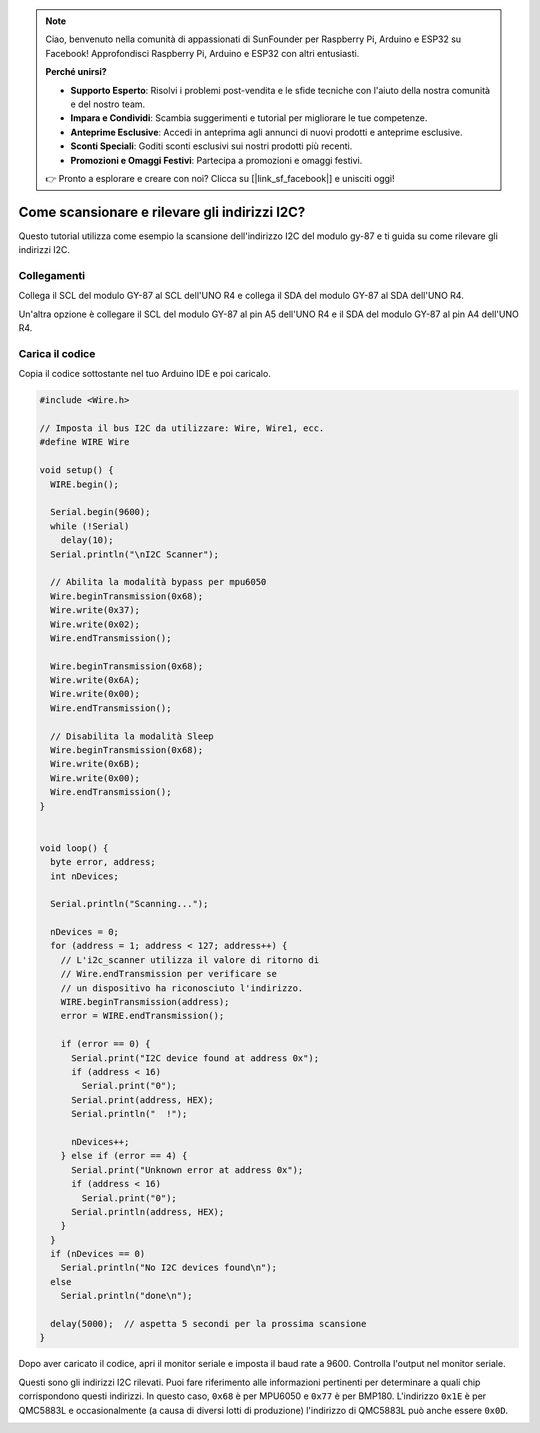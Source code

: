 .. note::

    Ciao, benvenuto nella comunità di appassionati di SunFounder per Raspberry Pi, Arduino e ESP32 su Facebook! Approfondisci Raspberry Pi, Arduino e ESP32 con altri entusiasti.

    **Perché unirsi?**

    - **Supporto Esperto**: Risolvi i problemi post-vendita e le sfide tecniche con l'aiuto della nostra comunità e del nostro team.
    - **Impara e Condividi**: Scambia suggerimenti e tutorial per migliorare le tue competenze.
    - **Anteprime Esclusive**: Accedi in anteprima agli annunci di nuovi prodotti e anteprime esclusive.
    - **Sconti Speciali**: Goditi sconti esclusivi sui nostri prodotti più recenti.
    - **Promozioni e Omaggi Festivi**: Partecipa a promozioni e omaggi festivi.

    👉 Pronto a esplorare e creare con noi? Clicca su [|link_sf_facebook|] e unisciti oggi!

.. _i2c_sacnner:

Come scansionare e rilevare gli indirizzi I2C?
==============================================

Questo tutorial utilizza come esempio la scansione dell'indirizzo I2C del modulo gy-87 e ti guida su come rilevare gli indirizzi I2C.

Collegamenti
---------------

Collega il SCL del modulo GY-87 al SCL dell'UNO R4 e collega il SDA del modulo GY-87 al SDA dell'UNO R4.

Un'altra opzione è collegare il SCL del modulo GY-87 al pin A5 dell'UNO R4 e il SDA del modulo GY-87 al pin A4 dell'UNO R4.

.. image:: img/09-gy87_bb.png
    :align: center
    :width: 80%

.. raw:: html

   <br/>

Carica il codice
---------------------

Copia il codice sottostante nel tuo Arduino IDE e poi caricalo.

.. code-block:: arduino

   #include <Wire.h>
   
   // Imposta il bus I2C da utilizzare: Wire, Wire1, ecc.
   #define WIRE Wire
   
   void setup() {
     WIRE.begin();
   
     Serial.begin(9600);
     while (!Serial)
       delay(10);
     Serial.println("\nI2C Scanner");
   
     // Abilita la modalità bypass per mpu6050
     Wire.beginTransmission(0x68);
     Wire.write(0x37);
     Wire.write(0x02);
     Wire.endTransmission();
   
     Wire.beginTransmission(0x68);
     Wire.write(0x6A);
     Wire.write(0x00);
     Wire.endTransmission();
   
     // Disabilita la modalità Sleep
     Wire.beginTransmission(0x68);
     Wire.write(0x6B);
     Wire.write(0x00);
     Wire.endTransmission();
   }
   
   
   void loop() {
     byte error, address;
     int nDevices;
   
     Serial.println("Scanning...");
   
     nDevices = 0;
     for (address = 1; address < 127; address++) {
       // L'i2c_scanner utilizza il valore di ritorno di
       // Wire.endTransmission per verificare se
       // un dispositivo ha riconosciuto l'indirizzo.
       WIRE.beginTransmission(address);
       error = WIRE.endTransmission();
   
       if (error == 0) {
         Serial.print("I2C device found at address 0x");
         if (address < 16)
           Serial.print("0");
         Serial.print(address, HEX);
         Serial.println("  !");
   
         nDevices++;
       } else if (error == 4) {
         Serial.print("Unknown error at address 0x");
         if (address < 16)
           Serial.print("0");
         Serial.println(address, HEX);
       }
     }
     if (nDevices == 0)
       Serial.println("No I2C devices found\n");
     else
       Serial.println("done\n");
   
     delay(5000);  // aspetta 5 secondi per la prossima scansione
   }


Dopo aver caricato il codice, apri il monitor seriale e imposta il baud rate a 9600. Controlla l'output nel monitor seriale.

Questi sono gli indirizzi I2C rilevati. Puoi fare riferimento alle informazioni pertinenti per determinare a quali chip corrispondono questi indirizzi. In questo caso, ``0x68`` è per MPU6050 e ``0x77`` è per BMP180. L'indirizzo ``0x1E`` è per QMC5883L e occasionalmente (a causa di diversi lotti di produzione) l'indirizzo di QMC5883L può anche essere ``0x0D``.

.. image:: img/gy87-i2c.png
    :width: 100%